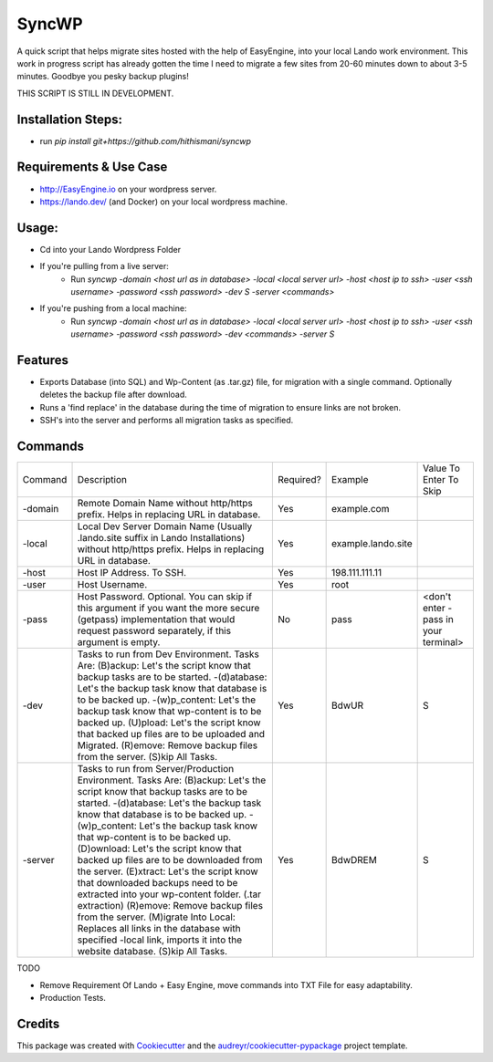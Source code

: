 ======
SyncWP
======


.. image:: https://img.shields.io/pypi/v/syncwp.svg
        :target: https://pypi.python.org/pypi/syncwp

A quick script that helps migrate sites hosted with the help of EasyEngine, into your local Lando work environment. This work in progress script has already gotten the time I need to migrate a few sites from 20-60 minutes down to about 3-5 minutes. Goodbye you pesky backup plugins!

THIS SCRIPT IS STILL IN DEVELOPMENT.

Installation Steps:
-------------------

- run `pip install git+https://github.com/hithismani/syncwp`

Requirements & Use Case
-----------------------
- http://EasyEngine.io on your wordpress server.
- https://lando.dev/ (and Docker) on your local wordpress machine.

Usage:
------
- Cd into your Lando Wordpress Folder
- If you're pulling from a live server:
        * Run `syncwp -domain <host url as in database> -local <local server url> -host <host ip to ssh> -user <ssh username> -password <ssh password> -dev S -server <commands>` 
- If you're pushing from a local machine:
        * Run `syncwp -domain <host url as in database> -local <local server url> -host <host ip to ssh> -user <ssh username> -password <ssh password> -dev <commands> -server S` 

Features
--------

- Exports Database (into SQL) and Wp-Content (as .tar.gz) file, for migration with a single command. Optionally deletes the backup file after download.
- Runs a 'find replace' in the database during the time of migration to ensure links are not broken.
- SSH's into the server and performs all migration tasks as specified.

Commands
--------

+---------+----------------------------------------------------------------------------------------------------------------------------------------------------------------------------------------------------------------------------------------------------------------------------------------------------------------------------------------------------------------------------------------------------------------------------------------------------------------------------------------------------------------------------------------------------------------------------------------------------------------------------------------------------------------------------------------------------------------+-----------+--------------------+--------------------------------------+
| Command | Description                                                                                                                                                                                                                                                                                                                                                                                                                                                                                                                                                                                                                                                                                                    | Required? | Example            | Value To Enter To Skip               |
+---------+----------------------------------------------------------------------------------------------------------------------------------------------------------------------------------------------------------------------------------------------------------------------------------------------------------------------------------------------------------------------------------------------------------------------------------------------------------------------------------------------------------------------------------------------------------------------------------------------------------------------------------------------------------------------------------------------------------------+-----------+--------------------+--------------------------------------+
| -domain | Remote Domain Name without http/https prefix. Helps in replacing URL in database.                                                                                                                                                                                                                                                                                                                                                                                                                                                                                                                                                                                                                              | Yes       | example.com        |                                      |
+---------+----------------------------------------------------------------------------------------------------------------------------------------------------------------------------------------------------------------------------------------------------------------------------------------------------------------------------------------------------------------------------------------------------------------------------------------------------------------------------------------------------------------------------------------------------------------------------------------------------------------------------------------------------------------------------------------------------------------+-----------+--------------------+--------------------------------------+
| -local  | Local Dev Server Domain Name (Usually .lando.site suffix in Lando Installations) without http/https prefix. Helps in replacing URL in database.                                                                                                                                                                                                                                                                                                                                                                                                                                                                                                                                                                | Yes       | example.lando.site |                                      |
+---------+----------------------------------------------------------------------------------------------------------------------------------------------------------------------------------------------------------------------------------------------------------------------------------------------------------------------------------------------------------------------------------------------------------------------------------------------------------------------------------------------------------------------------------------------------------------------------------------------------------------------------------------------------------------------------------------------------------------+-----------+--------------------+--------------------------------------+
| -host   | Host IP Address. To SSH.                                                                                                                                                                                                                                                                                                                                                                                                                                                                                                                                                                                                                                                                                       | Yes       | 198.111.111.11     |                                      |
+---------+----------------------------------------------------------------------------------------------------------------------------------------------------------------------------------------------------------------------------------------------------------------------------------------------------------------------------------------------------------------------------------------------------------------------------------------------------------------------------------------------------------------------------------------------------------------------------------------------------------------------------------------------------------------------------------------------------------------+-----------+--------------------+--------------------------------------+
| -user   | Host Username.                                                                                                                                                                                                                                                                                                                                                                                                                                                                                                                                                                                                                                                                                                 | Yes       | root               |                                      |
+---------+----------------------------------------------------------------------------------------------------------------------------------------------------------------------------------------------------------------------------------------------------------------------------------------------------------------------------------------------------------------------------------------------------------------------------------------------------------------------------------------------------------------------------------------------------------------------------------------------------------------------------------------------------------------------------------------------------------------+-----------+--------------------+--------------------------------------+
| -pass   | Host Password. Optional. You can skip if this argument if you want the more secure (getpass) implementation that would request password separately, if this argument is empty.                                                                                                                                                                                                                                                                                                                                                                                                                                                                                                                                 | No        | pass               | <don't enter -pass in your terminal> |
+---------+----------------------------------------------------------------------------------------------------------------------------------------------------------------------------------------------------------------------------------------------------------------------------------------------------------------------------------------------------------------------------------------------------------------------------------------------------------------------------------------------------------------------------------------------------------------------------------------------------------------------------------------------------------------------------------------------------------------+-----------+--------------------+--------------------------------------+
| -dev    | Tasks to run from Dev Environment. Tasks Are: (B)ackup: Let's the script know that backup tasks are to be started. -(d)atabase: Let's the backup task know that database is to be backed up. -(w)p_content: Let's the backup task know that wp-content is to be backed up. (U)pload: Let's the script know that backed up files are to be uploaded and Migrated. (R)emove: Remove backup files from the server. (S)kip All Tasks.                                                                                                                                                                                                                                                                              | Yes       | BdwUR              | S                                    |
+---------+----------------------------------------------------------------------------------------------------------------------------------------------------------------------------------------------------------------------------------------------------------------------------------------------------------------------------------------------------------------------------------------------------------------------------------------------------------------------------------------------------------------------------------------------------------------------------------------------------------------------------------------------------------------------------------------------------------------+-----------+--------------------+--------------------------------------+
| -server | Tasks to run from Server/Production Environment. Tasks Are: (B)ackup: Let's the script know that backup tasks are to be started. -(d)atabase: Let's the backup task know that database is to be backed up. -(w)p_content: Let's the backup task know that wp-content is to be backed up. (D)ownload: Let's the script know that backed up files are to be downloaded from the server. (E)xtract: Let's the script know that downloaded backups need to be extracted into your wp-content folder. (.tar extraction) (R)emove: Remove backup files from the server. (M)igrate Into Local: Replaces all links in the database with specified -local link, imports it into the website database. (S)kip All Tasks. | Yes       | BdwDREM            | S                                    |
+---------+----------------------------------------------------------------------------------------------------------------------------------------------------------------------------------------------------------------------------------------------------------------------------------------------------------------------------------------------------------------------------------------------------------------------------------------------------------------------------------------------------------------------------------------------------------------------------------------------------------------------------------------------------------------------------------------------------------------+-----------+--------------------+--------------------------------------+


TODO

* Remove Requirement Of Lando + Easy Engine, move commands into TXT File for easy adaptability.
* Production Tests. 

Credits
-------

This package was created with Cookiecutter_ and the `audreyr/cookiecutter-pypackage`_ project template.

.. _Cookiecutter: https://github.com/audreyr/cookiecutter
.. _`audreyr/cookiecutter-pypackage`: https://github.com/audreyr/cookiecutter-pypackage
